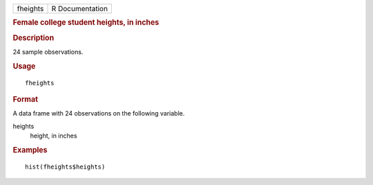 .. container::

   .. container::

      ======== ===============
      fheights R Documentation
      ======== ===============

      .. rubric:: Female college student heights, in inches
         :name: female-college-student-heights-in-inches

      .. rubric:: Description
         :name: description

      24 sample observations.

      .. rubric:: Usage
         :name: usage

      ::

         fheights

      .. rubric:: Format
         :name: format

      A data frame with 24 observations on the following variable.

      heights
         height, in inches

      .. rubric:: Examples
         :name: examples

      ::

         hist(fheights$heights)
